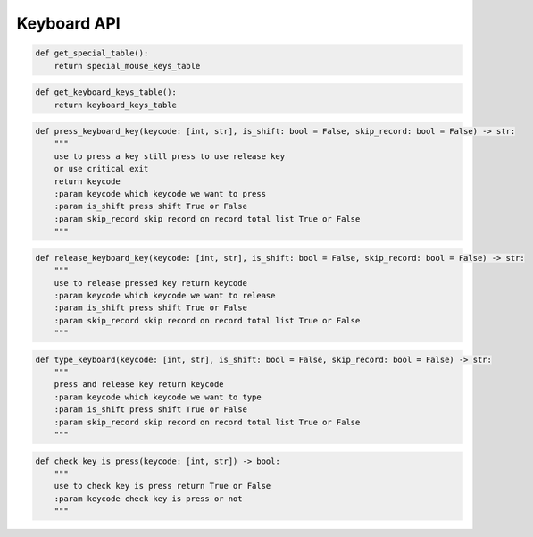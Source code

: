 Keyboard API
----

.. code-block:: python

    def get_special_table():
        return special_mouse_keys_table

.. code-block:: python

    def get_keyboard_keys_table():
        return keyboard_keys_table

.. code-block:: python

    def press_keyboard_key(keycode: [int, str], is_shift: bool = False, skip_record: bool = False) -> str:
        """
        use to press a key still press to use release key
        or use critical exit
        return keycode
        :param keycode which keycode we want to press
        :param is_shift press shift True or False
        :param skip_record skip record on record total list True or False
        """

.. code-block:: python

    def release_keyboard_key(keycode: [int, str], is_shift: bool = False, skip_record: bool = False) -> str:
        """
        use to release pressed key return keycode
        :param keycode which keycode we want to release
        :param is_shift press shift True or False
        :param skip_record skip record on record total list True or False
        """

.. code-block:: python

    def type_keyboard(keycode: [int, str], is_shift: bool = False, skip_record: bool = False) -> str:
        """
        press and release key return keycode
        :param keycode which keycode we want to type
        :param is_shift press shift True or False
        :param skip_record skip record on record total list True or False
        """

.. code-block:: python

    def check_key_is_press(keycode: [int, str]) -> bool:
        """
        use to check key is press return True or False
        :param keycode check key is press or not
        """